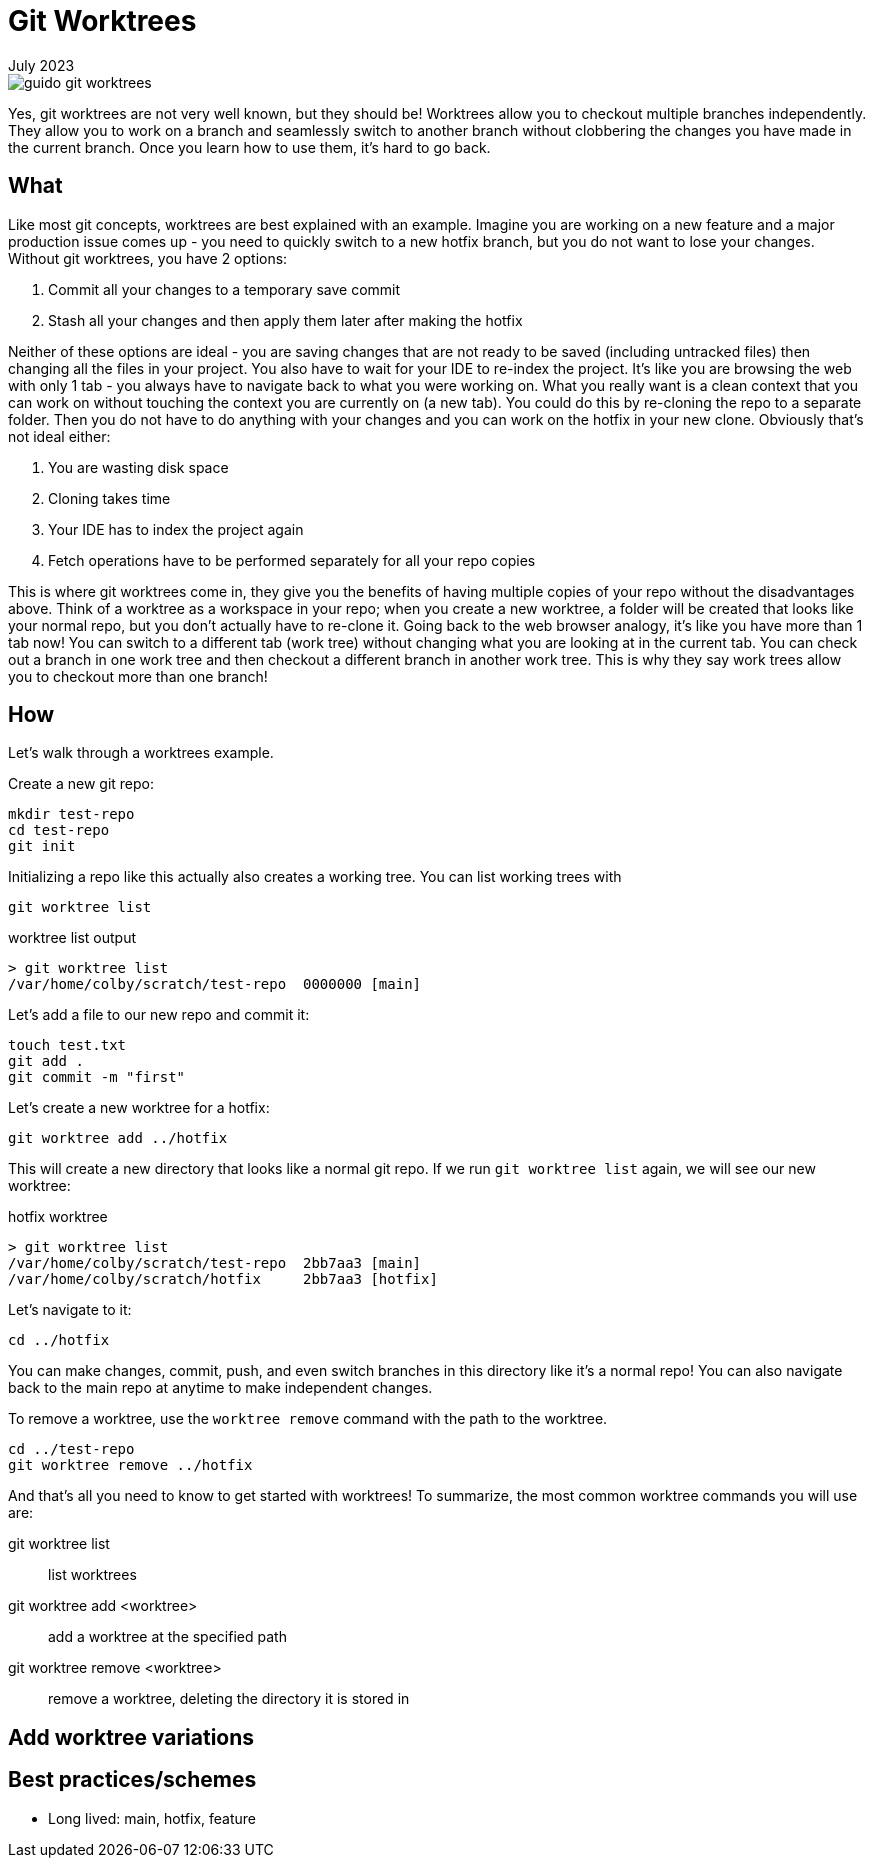 = Git Worktrees
:keywords: git, software
:revdate: July 2023

image::guido-git-worktrees.png[]

Yes, git worktrees are not very well known, but they should be!
Worktrees allow you to checkout multiple branches independently.
They allow you to work on a branch and seamlessly switch to another branch without clobbering the changes you have made in the current branch.
Once you learn how to use them, it's hard to go back.

== What

Like most git concepts, worktrees are best explained with an example.
Imagine you are working on a new feature and a major production issue comes up - you need to quickly switch to a new hotfix branch, but you do not want to lose your changes.
Without git worktrees, you have 2 options:

. Commit all your changes to a temporary save commit
. Stash all your changes and then apply them later after making the hotfix

Neither of these options are ideal - you are saving changes that are not ready to be saved (including untracked files) then changing all the files in your project.
You also have to wait for your IDE to re-index the project.
It's like you are browsing the web with only 1 tab - you always have to navigate back to what you were working on.
What you really want is a clean context that you can work on without touching the context you are currently on (a new tab).
You could do this by re-cloning the repo to a separate folder. Then you do not have to do anything with your changes and you can work on the hotfix in your new clone.
Obviously that's not ideal either:

. You are wasting disk space
. Cloning takes time
. Your IDE has to index the project again
. Fetch operations have to be performed separately for all your repo copies

This is where git worktrees come in, they give you the benefits of having multiple copies of your repo without the disadvantages above.
Think of a worktree as a workspace in your repo; when you create a new worktree, a folder will be created that looks like your normal repo, but you don't actually have to re-clone it.
Going back to the web browser analogy, it's like you have more than 1 tab now! You can switch to a different tab (work tree) without changing what you are looking at in the current tab.
You can check out a branch in one work tree and then checkout a different branch in another work tree.
This is why they say work trees allow you to checkout more than one branch!

== How

Let's walk through a worktrees example.

Create a new git repo:

[,bash]
----
mkdir test-repo
cd test-repo
git init
----

Initializing a repo like this actually also creates a working tree. You can list working trees with 

[,bash]
----
git worktree list
----

.worktree list output
----
> git worktree list
/var/home/colby/scratch/test-repo  0000000 [main]
----

Let's add a file to our new repo and commit it:

[,bash]
----
touch test.txt
git add .
git commit -m "first"
----

Let's create a new worktree for a hotfix:

[,bash]
----
git worktree add ../hotfix
----

This will create a new directory that looks like a normal git repo.
If we run `git worktree list` again, we will see our new worktree:

.hotfix worktree
----
> git worktree list
/var/home/colby/scratch/test-repo  2bb7aa3 [main]
/var/home/colby/scratch/hotfix     2bb7aa3 [hotfix]
----

Let's navigate to it:

[,bash]
----
cd ../hotfix
----

You can make changes, commit, push, and even switch branches in this directory like it's a normal repo!
You can also navigate back to the main repo at anytime to make independent changes.

To remove a worktree, use the `worktree remove` command with the path to the worktree.


[,bash]
----
cd ../test-repo
git worktree remove ../hotfix
----

And that's all you need to know to get started with worktrees!
To summarize, the most common worktree commands you will use are:

git worktree list:: list worktrees
git worktree add <worktree>:: add a worktree at the specified path
git worktree remove <worktree>:: remove a worktree, deleting the directory it is stored in

== Add worktree variations

== Best practices/schemes

- Long lived: main, hotfix, feature
